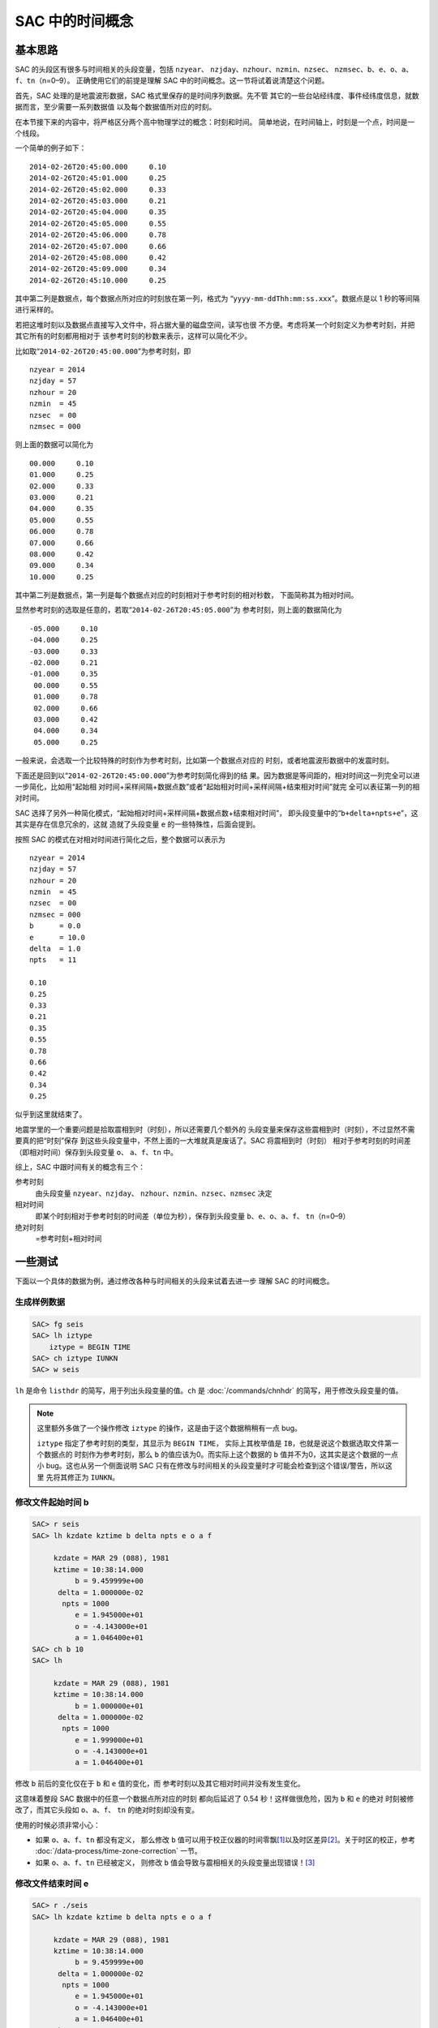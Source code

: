 SAC 中的时间概念
================

基本思路
--------

SAC 的头段区有很多与时间相关的头段变量，包括 ``nzyear``\ 、
``nzjday``\ 、\ ``nzhour``\ 、\ ``nzmin``\ 、\ ``nzsec``\ 、
``nzmsec``\ 、\ ``b``\ 、\ ``e``\ 、\ ``o``\ 、\ ``a``\ 、
``f``\ 、\ ``tn``\ （n=0–9）。
正确使用它们的前提是理解 SAC 中的时间概念。这一节将试着说清楚这个问题。

首先，SAC 处理的是地震波形数据，SAC 格式里保存的是时间序列数据。先不管
其它的一些台站经纬度、事件经纬度信息，就数据而言，至少需要一系列数据值
以及每个数据值所对应的时刻。

在本节接下来的内容中，将严格区分两个高中物理学过的概念：时刻和时间。
简单地说，在时间轴上，时刻是一个点，时间是一个线段。

一个简单的例子如下：

::

    2014-02-26T20:45:00.000     0.10
    2014-02-26T20:45:01.000     0.25
    2014-02-26T20:45:02.000     0.33
    2014-02-26T20:45:03.000     0.21
    2014-02-26T20:45:04.000     0.35
    2014-02-26T20:45:05.000     0.55
    2014-02-26T20:45:06.000     0.78
    2014-02-26T20:45:07.000     0.66
    2014-02-26T20:45:08.000     0.42
    2014-02-26T20:45:09.000     0.34
    2014-02-26T20:45:10.000     0.25

其中第二列是数据点，每个数据点所对应的时刻放在第一列，格式为
“``yyyy-mm-ddThh:mm:ss.xxx``”。数据点是以 1 秒的等间隔进行采样的。

若把这堆时刻以及数据点直接写入文件中，将占据大量的磁盘空间，读写也很
不方便。考虑将某一个时刻定义为参考时刻，并把其它所有的时刻都用相对于
该参考时刻的秒数来表示，这样可以简化不少。

比如取“``2014-02-26T20:45:00.000``”为参考时刻，即

::

    nzyear = 2014
    nzjday = 57
    nzhour = 20
    nzmin  = 45
    nzsec  = 00
    nzmsec = 000

则上面的数据可以简化为

::

    00.000     0.10
    01.000     0.25
    02.000     0.33
    03.000     0.21
    04.000     0.35
    05.000     0.55
    06.000     0.78
    07.000     0.66
    08.000     0.42
    09.000     0.34
    10.000     0.25

其中第二列是数据点，第一列是每个数据点对应的时刻相对于参考时刻的相对秒数，
下面简称其为相对时间。

显然参考时刻的选取是任意的，若取“``2014-02-26T20:45:05.000``”为
参考时刻，则上面的数据简化为

::

    -05.000     0.10
    -04.000     0.25
    -03.000     0.33
    -02.000     0.21
    -01.000     0.35
     00.000     0.55
     01.000     0.78
     02.000     0.66
     03.000     0.42
     04.000     0.34
     05.000     0.25

一般来说，会选取一个比较特殊的时刻作为参考时刻，比如第一个数据点对应的
时刻，或者地震波形数据中的发震时刻。

下面还是回到以“``2014-02-26T20:45:00.000``”为参考时刻简化得到的结
果。因为数据是等间距的，相对时间这一列完全可以进一步简化，比如用“起始相
对时间+采样间隔+数据点数”或者“起始相对时间+采样间隔+结束相对时间”就完
全可以表征第一列的相对时间。

SAC 选择了另外一种简化模式，“起始相对时间+采样间隔+数据点数+结束相对时间”，
即头段变量中的“``b+delta+npts+e``”，这其实是存在信息冗余的，这就
造就了头段变量 ``e`` 的一些特殊性，后面会提到。

按照 SAC 的模式在对相对时间进行简化之后，整个数据可以表示为

::

    nzyear = 2014
    nzjday = 57
    nzhour = 20
    nzmin  = 45
    nzsec  = 00
    nzmsec = 000
    b      = 0.0
    e      = 10.0
    delta  = 1.0
    npts   = 11

    0.10
    0.25
    0.33
    0.21
    0.35
    0.55
    0.78
    0.66
    0.42
    0.34
    0.25

似乎到这里就结束了。

地震学里的一个重要问题是拾取震相到时（时刻），所以还需要几个额外的
头段变量来保存这些震相到时（时刻），不过显然不需要真的把“时刻”保存
到这些头段变量中，不然上面的一大堆就真是废话了。SAC 将震相到时（时刻）
相对于参考时刻的时间差（即相对时间）保存到头段变量 ``o``\ 、
``a``\ 、\ ``f``\ 、\ ``tn`` 中。

综上，SAC 中跟时间有关的概念有三个：

参考时刻
    由头段变量 ``nzyear``\ 、\ ``nzjday``\ 、
    ``nzhour``\ 、\ ``nzmin``\ 、\ ``nzsec``\ 、\ ``nzmsec`` 决定

相对时间
    即某个时刻相对于参考时刻的时间差（单位为秒），保存到头段变量
    ``b``\ 、\ ``e``\ 、\ ``o``\ 、\ ``a``\ 、\ ``f``\ 、
    ``tn``\ （n=0–9）

绝对时刻
    =参考时刻+相对时间

一些测试
--------

下面以一个具体的数据为例，通过修改各种与时间相关的头段来试着去进一步
理解 SAC 的时间概念。

生成样例数据
~~~~~~~~~~~~

.. code:: bash

    SAC> fg seis
    SAC> lh iztype
        iztype = BEGIN TIME
    SAC> ch iztype IUNKN
    SAC> w seis

``lh`` 是命令 ``listhdr`` 的简写，用于列出头段变量的值。\ ``ch`` 是
:doc:`/commands/chnhdr` 的简写，用于修改头段变量的值。

.. note::

   这里额外多做了一个操作修改 ``iztype`` 的操作，这是由于这个数据稍稍有一点 bug。

   ``iztype`` 指定了参考时刻的类型，其显示为 ``BEGIN TIME``\ ，
   实际上其枚举值是 ``IB``\ ，也就是说这个数据选取文件第一个数据点的
   时刻作为参考时刻，那么 ``b`` 的值应该为0。而实际上这个数据的 ``b``
   值并不为0，这其实是这个数据的一点小 bug。这也从另一个侧面说明
   SAC 只有在修改与时间相关的头段变量时才可能会检查到这个错误/警告，所以这里
   先将其修正为 ``IUNKN``\ 。

修改文件起始时间 b
~~~~~~~~~~~~~~~~~~

.. code:: bash

    SAC> r seis
    SAC> lh kzdate kztime b delta npts e o a f

         kzdate = MAR 29 (088), 1981
         kztime = 10:38:14.000
              b = 9.459999e+00
          delta = 1.000000e-02
           npts = 1000
              e = 1.945000e+01
              o = -4.143000e+01
              a = 1.046400e+01
    SAC> ch b 10
    SAC> lh

         kzdate = MAR 29 (088), 1981
         kztime = 10:38:14.000
              b = 1.000000e+01
          delta = 1.000000e-02
           npts = 1000
              e = 1.999000e+01
              o = -4.143000e+01
              a = 1.046400e+01

修改 ``b`` 前后的变化仅在于 ``b`` 和 ``e`` 值的变化，而
参考时刻以及其它相对时间并没有发生变化。

这意味着整段 SAC 数据中的任意一个数据点所对应的时刻
都向后延迟了 0.54 秒！这样做很危险，因为 ``b`` 和 ``e`` 的绝对
时刻被修改了，而其它头段如 ``o``\ 、\ ``a``\ 、\ ``f``\ 、 ``tn``
的绝对时刻却没有变。

使用的时候必须非常小心：

-  如果 ``o``\ 、\ ``a``\ 、\ ``f``\ 、\ ``tn`` 都没有定义， 那么修改 ``b``
   值可以用于校正仪器的时间零飘\ [1]_\ 以及时区差异\ [2]_。关于时区的校正，参考
   :doc:`/data-process/time-zone-correction` 一节。

-  如果 ``o``\ 、\ ``a``\ 、\ ``f``\ 、\ ``tn`` 已经被定义， 则修改
   ``b`` 值会导致与震相相关的头段变量出现错误！\ [3]_

修改文件结束时间 e
~~~~~~~~~~~~~~~~~~

.. code:: bash

    SAC> r ./seis
    SAC> lh kzdate kztime b delta npts e o a f

         kzdate = MAR 29 (088), 1981
         kztime = 10:38:14.000
              b = 9.459999e+00
          delta = 1.000000e-02
           npts = 1000
              e = 1.945000e+01
              o = -4.143000e+01
              a = 1.046400e+01
    SAC> ch e 0
    SAC> lh

         kzdate = MAR 29 (088), 1981
         kztime = 10:38:14.000
              b = 9.459999e+00
          delta = 1.000000e-02
           npts = 1000
              e = 1.945000e+01
              o = -4.143000e+01
              a = 1.046400e+01

可以看到，修改前后所有变量均没有发生变化，即 ``e`` 的值是不可以
随意改变的，根据上面的结果可知，\ ``e`` 的值是通过 ``b``\ 、
``delta``\ 、\ ``npts``\ 的值动态计算的。这也与上一节说到的头段变量
冗余问题相符合。不要试图修改 ``delta``\ 、\ ``npts``\ ，这不科学！

修改 o、a、f、tn
~~~~~~~~~~~~~~~~

这几个头段变量完全是由用户自定义的，因而任何的定义、修改、取消定义都
不会对数据的正确性产生影响，因而这里不再测试。

修改参考时间
~~~~~~~~~~~~

.. code:: bash

    SAC> r ./seis
    SAC> lh kzdate kztime b delta npts e o a f

         kzdate = MAR 29 (088), 1981
         kztime = 10:38:14.000
              b = 9.459999e+00
          delta = 1.000000e-02
           npts = 1000
              e = 1.945000e+01
              o = -4.143000e+01
              a = 1.046400e+01
    SAC> ch nzsec 15
    SAC> lh

         kzdate = MAR 29 (088), 1981
         kztime = 10:38:15.000
              b = 9.459999e+00
          delta = 1.000000e-02
           npts = 1000
              e = 1.945000e+01
              o = -4.143000e+01
              a = 1.046400e+01

试图修改参考时刻，整个 SAC 头段，除了参考时刻外其它时间变量都没有发生变化。
根据“绝对时刻=参考时刻+相对时间”可知，这导致所有 SAC 数据点的绝对时刻
发生了平移，这一点理论上可以用于校正零飘或者时区，但是由于 SAC 不支持智能
判断时间（比如不知道1时80分实际上是2时20分），所以修改时区时需要获取
参考时刻6个头段变量，加上时区的校正值，再写入到参考时刻6个变量中，相对
较为繁琐，因而若要校正时区，建议直接修改头段变量中的 ``b`` 值。

修改发震时刻
~~~~~~~~~~~~

数据处理中一个常见的需求是修改发震时刻，这可以通过修改头段变量 ``o``
来实现，但是经常需要将参考时刻设置为发震时刻。上面的测试表明，直接修改
参考时刻是很危险的，所以 SAC 的 ``ch`` 命令提供了 ``allt`` 选项来
实现这一功能，在 :doc:`/data-process/event-info` 一节中会具体解释。

总结
----

将SAC中的时间变量分为三类：

#. 参考时刻：即 ``nzyear``\ 、\ ``nzjday``\ 、\ ``nzhour``\ 、
   ``nzmin``\ 、\ ``nzsec``\ 、\ ``nzmsec``\ ；
#. 相对时间：即 ``o``\ 、\ ``a``\ 、\ ``f``\ 、\ ``tn``\ ；
#. 特殊的相对时间：即 ``b``\ [4]_；

第二类时间变量可以随意修改，即震相拾取。

第一、三类时间变量的修改会导致数据绝对时刻发生改变。一般通过修改第三类
时间变量来校正时间零漂和时区差异。在设置了发震时刻后，应使用
:doc:`/commands/chnhdr` 命令的 ``allt`` 选项修改第一、三类时间变量。

.. [1] 零飘，即仪器中的时刻与标准时刻不同。
.. [2] 时区差异可以理解成另一种零飘。
.. [3] 如果只定义了 ``o`` 值，或者 ``a``\ 、\ ``f``\ 、\ ``tn``
   为理论震相到时而非计算机拾取或人工拾取的到时，修改 ``b`` 也是
   没有问题的。有些乱，不多说了。总之不要随便修改 ``b`` 的值。
.. [4] 由于 e 不可独立修改，所以不再考虑
